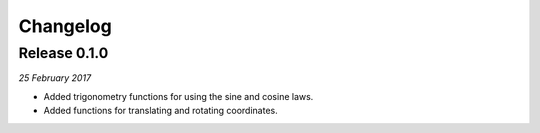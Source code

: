 Changelog
---------

Release 0.1.0
~~~~~~~~~~~~~

`25 February 2017`

* Added trigonometry functions for using the sine and cosine laws.

* Added functions for translating and rotating coordinates.
